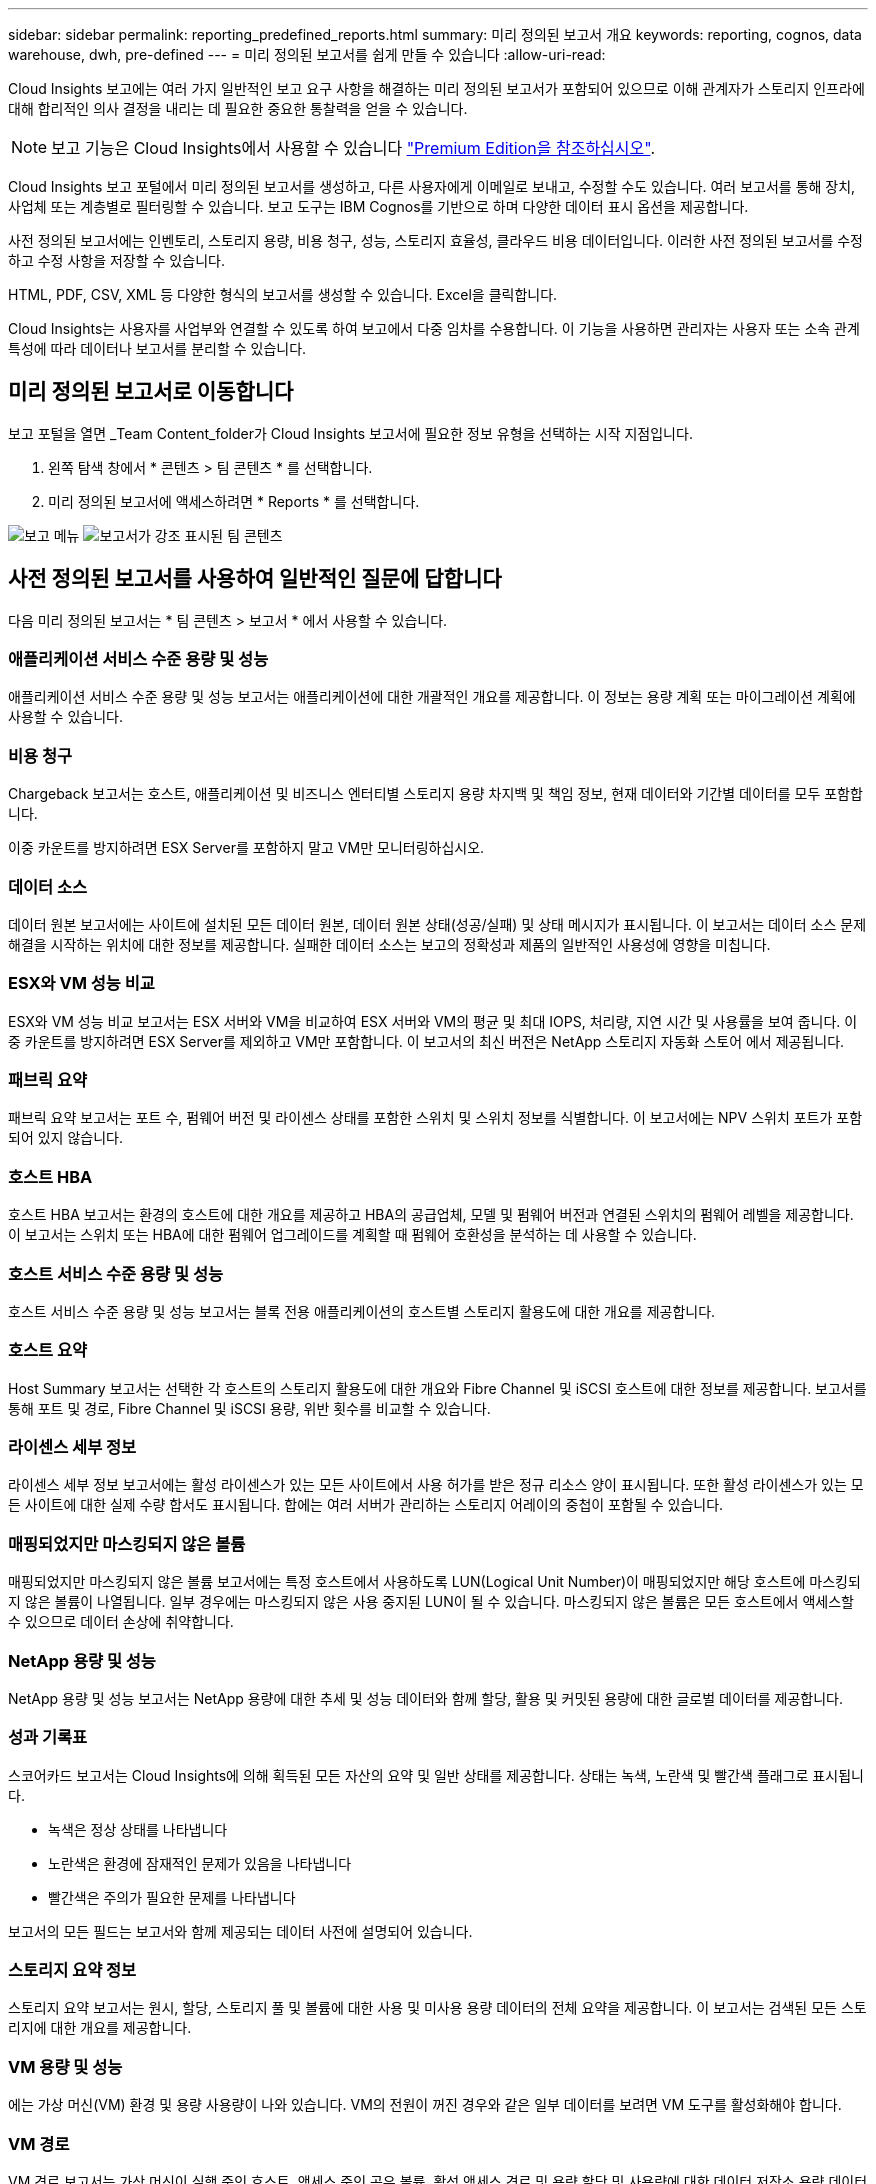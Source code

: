 ---
sidebar: sidebar 
permalink: reporting_predefined_reports.html 
summary: 미리 정의된 보고서 개요 
keywords: reporting, cognos, data warehouse, dwh, pre-defined 
---
= 미리 정의된 보고서를 쉽게 만들 수 있습니다
:allow-uri-read: 


[role="lead"]
Cloud Insights 보고에는 여러 가지 일반적인 보고 요구 사항을 해결하는 미리 정의된 보고서가 포함되어 있으므로 이해 관계자가 스토리지 인프라에 대해 합리적인 의사 결정을 내리는 데 필요한 중요한 통찰력을 얻을 수 있습니다.


NOTE: 보고 기능은 Cloud Insights에서 사용할 수 있습니다 link:concept_subscribing_to_cloud_insights.html["Premium Edition을 참조하십시오"].

Cloud Insights 보고 포털에서 미리 정의된 보고서를 생성하고, 다른 사용자에게 이메일로 보내고, 수정할 수도 있습니다. 여러 보고서를 통해 장치, 사업체 또는 계층별로 필터링할 수 있습니다. 보고 도구는 IBM Cognos를 기반으로 하며 다양한 데이터 표시 옵션을 제공합니다.

사전 정의된 보고서에는 인벤토리, 스토리지 용량, 비용 청구, 성능, 스토리지 효율성, 클라우드 비용 데이터입니다. 이러한 사전 정의된 보고서를 수정하고 수정 사항을 저장할 수 있습니다.

HTML, PDF, CSV, XML 등 다양한 형식의 보고서를 생성할 수 있습니다. Excel을 클릭합니다.

Cloud Insights는 사용자를 사업부와 연결할 수 있도록 하여 보고에서 다중 임차를 수용합니다. 이 기능을 사용하면 관리자는 사용자 또는 소속 관계 특성에 따라 데이터나 보고서를 분리할 수 있습니다.



== 미리 정의된 보고서로 이동합니다

보고 포털을 열면 _Team Content_folder가 Cloud Insights 보고서에 필요한 정보 유형을 선택하는 시작 지점입니다.

. 왼쪽 탐색 창에서 * 콘텐츠 > 팀 콘텐츠 * 를 선택합니다.
. 미리 정의된 보고서에 액세스하려면 * Reports * 를 선택합니다.


image:Reporting_Menu.png["보고 메뉴"]
image:Reporting_Team_Content.png["보고서가 강조 표시된 팀 콘텐츠"]



== 사전 정의된 보고서를 사용하여 일반적인 질문에 답합니다

다음 미리 정의된 보고서는 * 팀 콘텐츠 > 보고서 * 에서 사용할 수 있습니다.



=== 애플리케이션 서비스 수준 용량 및 성능

애플리케이션 서비스 수준 용량 및 성능 보고서는 애플리케이션에 대한 개괄적인 개요를 제공합니다. 이 정보는 용량 계획 또는 마이그레이션 계획에 사용할 수 있습니다.



=== 비용 청구

Chargeback 보고서는 호스트, 애플리케이션 및 비즈니스 엔터티별 스토리지 용량 차지백 및 책임 정보, 현재 데이터와 기간별 데이터를 모두 포함합니다.

이중 카운트를 방지하려면 ESX Server를 포함하지 말고 VM만 모니터링하십시오.



=== 데이터 소스

데이터 원본 보고서에는 사이트에 설치된 모든 데이터 원본, 데이터 원본 상태(성공/실패) 및 상태 메시지가 표시됩니다. 이 보고서는 데이터 소스 문제 해결을 시작하는 위치에 대한 정보를 제공합니다. 실패한 데이터 소스는 보고의 정확성과 제품의 일반적인 사용성에 영향을 미칩니다.



=== ESX와 VM 성능 비교

ESX와 VM 성능 비교 보고서는 ESX 서버와 VM을 비교하여 ESX 서버와 VM의 평균 및 최대 IOPS, 처리량, 지연 시간 및 사용률을 보여 줍니다. 이중 카운트를 방지하려면 ESX Server를 제외하고 VM만 포함합니다. 이 보고서의 최신 버전은 NetApp 스토리지 자동화 스토어 에서 제공됩니다.



=== 패브릭 요약

패브릭 요약 보고서는 포트 수, 펌웨어 버전 및 라이센스 상태를 포함한 스위치 및 스위치 정보를 식별합니다. 이 보고서에는 NPV 스위치 포트가 포함되어 있지 않습니다.



=== 호스트 HBA

호스트 HBA 보고서는 환경의 호스트에 대한 개요를 제공하고 HBA의 공급업체, 모델 및 펌웨어 버전과 연결된 스위치의 펌웨어 레벨을 제공합니다. 이 보고서는 스위치 또는 HBA에 대한 펌웨어 업그레이드를 계획할 때 펌웨어 호환성을 분석하는 데 사용할 수 있습니다.



=== 호스트 서비스 수준 용량 및 성능

호스트 서비스 수준 용량 및 성능 보고서는 블록 전용 애플리케이션의 호스트별 스토리지 활용도에 대한 개요를 제공합니다.



=== 호스트 요약

Host Summary 보고서는 선택한 각 호스트의 스토리지 활용도에 대한 개요와 Fibre Channel 및 iSCSI 호스트에 대한 정보를 제공합니다. 보고서를 통해 포트 및 경로, Fibre Channel 및 iSCSI 용량, 위반 횟수를 비교할 수 있습니다.



=== 라이센스 세부 정보

라이센스 세부 정보 보고서에는 활성 라이센스가 있는 모든 사이트에서 사용 허가를 받은 정규 리소스 양이 표시됩니다. 또한 활성 라이센스가 있는 모든 사이트에 대한 실제 수량 합서도 표시됩니다. 합에는 여러 서버가 관리하는 스토리지 어레이의 중첩이 포함될 수 있습니다.



=== 매핑되었지만 마스킹되지 않은 볼륨

매핑되었지만 마스킹되지 않은 볼륨 보고서에는 특정 호스트에서 사용하도록 LUN(Logical Unit Number)이 매핑되었지만 해당 호스트에 마스킹되지 않은 볼륨이 나열됩니다. 일부 경우에는 마스킹되지 않은 사용 중지된 LUN이 될 수 있습니다. 마스킹되지 않은 볼륨은 모든 호스트에서 액세스할 수 있으므로 데이터 손상에 취약합니다.



=== NetApp 용량 및 성능

NetApp 용량 및 성능 보고서는 NetApp 용량에 대한 추세 및 성능 데이터와 함께 할당, 활용 및 커밋된 용량에 대한 글로벌 데이터를 제공합니다.



=== 성과 기록표

스코어카드 보고서는 Cloud Insights에 의해 획득된 모든 자산의 요약 및 일반 상태를 제공합니다. 상태는 녹색, 노란색 및 빨간색 플래그로 표시됩니다.

* 녹색은 정상 상태를 나타냅니다
* 노란색은 환경에 잠재적인 문제가 있음을 나타냅니다
* 빨간색은 주의가 필요한 문제를 나타냅니다


보고서의 모든 필드는 보고서와 함께 제공되는 데이터 사전에 설명되어 있습니다.



=== 스토리지 요약 정보

스토리지 요약 보고서는 원시, 할당, 스토리지 풀 및 볼륨에 대한 사용 및 미사용 용량 데이터의 전체 요약을 제공합니다. 이 보고서는 검색된 모든 스토리지에 대한 개요를 제공합니다.



=== VM 용량 및 성능

에는 가상 머신(VM) 환경 및 용량 사용량이 나와 있습니다. VM의 전원이 꺼진 경우와 같은 일부 데이터를 보려면 VM 도구를 활성화해야 합니다.



=== VM 경로

VM 경로 보고서는 가상 머신이 실행 중인 호스트, 액세스 중인 공유 볼륨, 활성 액세스 경로 및 용량 할당 및 사용량에 대한 데이터 저장소 용량 데이터 및 성능 메트릭을 제공합니다.



=== 씬 풀별 HDS 용량

HDS Capacity by Thin Pool 보고서는 씬 프로비저닝된 스토리지 풀에서 사용 가능한 용량을 보여 줍니다.



=== Aggregate 별 NetApp 용량

NetApp Capacity by Aggregate 보고서는 애그리게이트의 총 물리적 공간, 총 공간, 사용된 공간, 사용 가능한 공간 및 커밋된 공간을 보여줍니다.



=== 일반 스토리지별 Symmetrix 용량

Symmetrix Capacity by Thick Array 보고서는 물리적 용량, 가용 용량, 사용 가능한 용량, 매핑된 용량, 마스킹된 용량, 총 사용 가능 용량입니다.



=== 씬 풀별 Symmetrix 용량

Symmetrix Capacity by Thin Pool 보고서는 물리적 용량, 가용 용량, 사용된 용량, 사용 가능한 용량, 사용된 비율을 보여 줍니다. 서비스 용량 및 구독 요금입니다.



=== 스토리지의 XIV 용량

XIV Capacity by Array 보고서는 스토리지에 사용된 용량과 사용되지 않은 용량을 보여 줍니다.



=== 풀별 XIV 용량

XIV Capacity by Pool 보고서는 스토리지 풀에 사용된 용량과 사용되지 않은 용량을 보여 줍니다.

